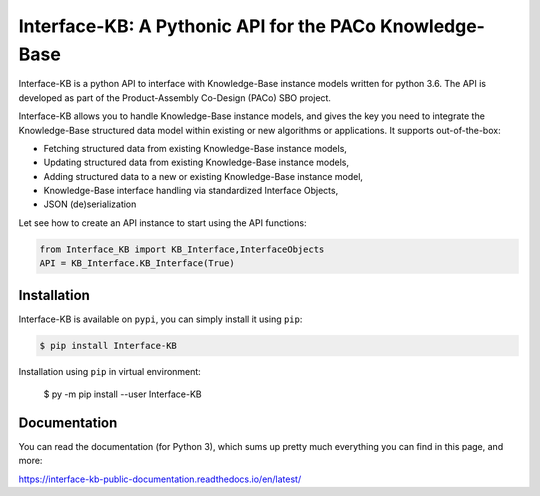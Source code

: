 -----------------------------------------------------------
  Interface-KB: A Pythonic API for the PACo Knowledge-Base
-----------------------------------------------------------

|pypi-version|

.. |pypi-version| image:: https://badge.fury.io/py/Interface-KB.svg
    :target: https://badge.fury.io/py/Interface-KB


Interface-KB is a python API to interface with Knowledge-Base instance models written for python 3.6.
The API is developed as part of the Product-Assembly Co-Design (PACo) SBO project.

Interface-KB allows you to handle Knowledge-Base instance models, and gives the key you need to integrate the Knowledge-Base  
structured data model within existing or new algorithms or applications. It supports out-of-the-box:

* Fetching structured data from existing Knowledge-Base instance models,
* Updating structured data from existing Knowledge-Base instance models,
* Adding structured data to a new or existing Knowledge-Base instance model,
* Knowledge-Base interface handling via standardized Interface Objects,
* JSON (de)serialization


Let see how to create an API instance to start using the API functions:

.. code-block:: python

    from Interface_KB import KB_Interface,InterfaceObjects
    API = KB_Interface.KB_Interface(True)
    
    
Installation
------------   

Interface-KB is available on ``pypi``, you can simply install it using ``pip``: 

.. code-block:: bash

    $ pip install Interface-KB
    
Installation using ``pip`` in virtual environment:

    $ py -m pip install --user Interface-KB
    
Documentation
-------------

You can read the documentation (for Python 3), which sums up pretty much everything you can
find in this page, and more:

https://interface-kb-public-documentation.readthedocs.io/en/latest/
